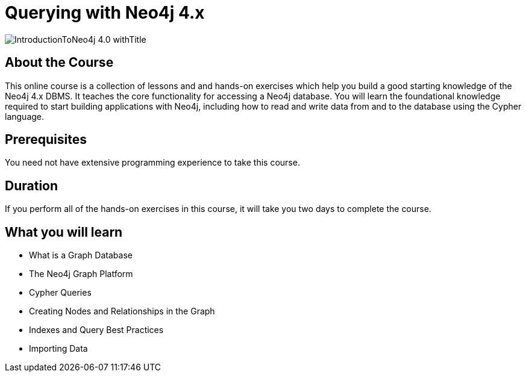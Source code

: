 = Querying with Neo4j 4.x
:slug: introduction-to-neo4j-40
:description: Learn about Graph Databases, Neo4j and Cypher – the Graph Query Language.
:page-slug: {slug}
:page-description: {description}
:page-layout: training-enrollment
:page-course-duration: 2 days
:page-illustration: https://s3.amazonaws.com/dev.assets.neo4j.com/wp-content/courseLogos/IntroductionToNeo4j-4.0.jpg
:page-ogimage: https://s3.amazonaws.com/dev.assets.neo4j.com/wp-content/courseLogos/IntroductionToNeo4j-4.0_withTitle.jpg

image::https://s3.amazonaws.com/dev.assets.neo4j.com/wp-content/courseLogos/IntroductionToNeo4j-4.0_withTitle.jpg[]

== About the Course

This online course is a collection of lessons and and hands-on exercises which help you build a good starting knowledge of the Neo4j 4.x DBMS.
It teaches the core functionality for accessing a Neo4j database.
You will learn the foundational knowledge required to start building applications with Neo4j,
including how to read and write data from and to the database using the Cypher language.

== Prerequisites

You need not have extensive programming experience to take this course.

== Duration

If you perform all of the hands-on exercises in this course,
it will take you two days to complete the course.

== What you will learn

* What is a Graph Database
* The Neo4j Graph Platform
* Cypher Queries
* Creating Nodes and Relationships in the Graph
* Indexes and Query Best Practices
* Importing Data
